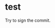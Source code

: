 * test
  :PROPERTIES:
  :ID:       BC41C713-E671-4947-A5AA-20095EC4344C
  :END:

  Try to sign the commit.
